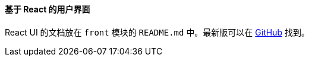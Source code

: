 :sourcesdir: ../../../../source

[[react_ui]]
==== 基于 React 的用户界面

React UI 的文档放在 `front` 模块的 `README.md` 中。最新版可以在 https://github.com/cuba-platform/front-generator/tree/{git_branch}/src/generators/react-typescript/app/template[GitHub] 找到。
